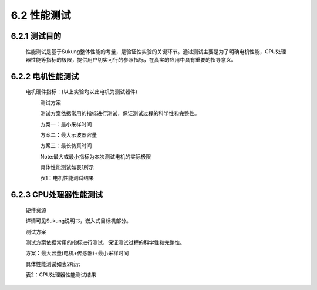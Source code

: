 .. _性能测试:

6.2 性能测试
---------------

6.2.1 测试目的
~~~~~~~~~~~~~~~~~

   性能测试是基于Sukung整体性能的考量，是验证性实验的关键环节。通过测试主要是为了明确电机性能，CPU处理器性能等指标的极限，提供用户切实可行的参照指标，在真实的应用中具有重要的指导意义。

6.2.2 电机性能测试
~~~~~~~~~~~~~~~~~~~~~~~

   电机硬件指标：(以上实验均以此电机为测试器件)
      .. image:: media/image1.png
         :align: center
         :scale: 50 %


      测试方案


      测试方案依据常用的指标进行测试，保证测试过程的科学性和完整性。

      方案一：最小采样时间

      方案二：最大示波器容量

      方案三：最长仿真时间

      Note:最大或最小指标为本次测试电机的实际极限

      具体性能测试如表1所示

      表1：电机性能测试结果

      .. image:: media/image2.png
         :align: center
         :scale: 50 %

6.2.3 CPU处理器性能测试
~~~~~~~~~~~~~~~~~~~~~~~~~~~~~~

   硬件资源


   .. image:: media/image3.png
      :align: center
      :scale: 35 %

   详情可见Sukung说明书，嵌入式目标机部分。

   .. _测试方案-1:

   测试方案


   测试方案依据常用的指标进行测试，保证测试过程的科学性和完整性。

   方案：最大容量(电机+传感器)+最小采样时间

   .. note: 最大或最小指标为本次测试电机的实际极限。

   具体性能测试如表2所示

   表2：CPU处理器性能测试结果

   .. image:: media/image4.png
      :align: center
      :scale: 50 %

